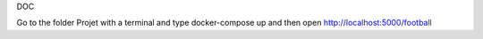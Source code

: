 DOC

Go to the folder Projet with a terminal and type docker-compose up and then open http://localhost:5000/football  
